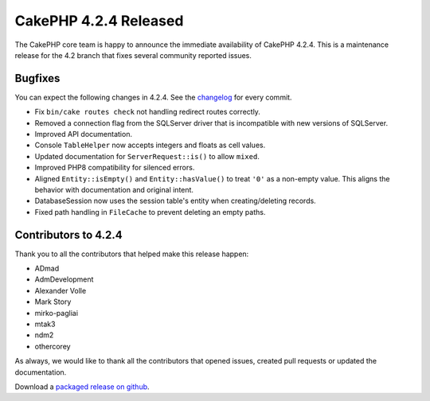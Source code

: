 CakePHP 4.2.4 Released
======================

The CakePHP core team is happy to announce the immediate availability of CakePHP
4.2.4. This is a maintenance release for the 4.2 branch that fixes several
community reported issues.

Bugfixes
--------

You can expect the following changes in 4.2.4. See the `changelog
<https://github.com/cakephp/cakephp/compare/4.2.3...4.2.4>`_ for every commit.

* Fix ``bin/cake routes check`` not handling redirect routes correctly.
* Removed a connection flag from the SQLServer driver that is incompatible with
  new versions of SQLServer.
* Improved API documentation.
* Console ``TableHelper`` now accepts integers and floats as cell values.
* Updated documentation for ``ServerRequest::is()`` to allow ``mixed``.
* Improved PHP8 compatibility for silenced errors.
* Aligned ``Entity::isEmpty()`` and ``Entity::hasValue()`` to treat ``'0'`` as
  a non-empty value. This aligns the behavior with documentation and original
  intent.
* DatabaseSession now uses the session table's entity when creating/deleting
  records.
* Fixed path handling in ``FileCache`` to prevent deleting an empty paths.

Contributors to 4.2.4
----------------------

Thank you to all the contributors that helped make this release happen:

* ADmad
* AdmDevelopment
* Alexander Volle
* Mark Story
* mirko-pagliai
* mtak3
* ndm2
* othercorey

As always, we would like to thank all the contributors that opened issues,
created pull requests or updated the documentation.

Download a `packaged release on github
<https://github.com/cakephp/cakephp/releases>`_.

.. author:: markstory
.. categories:: release, news
.. tags:: release, news
